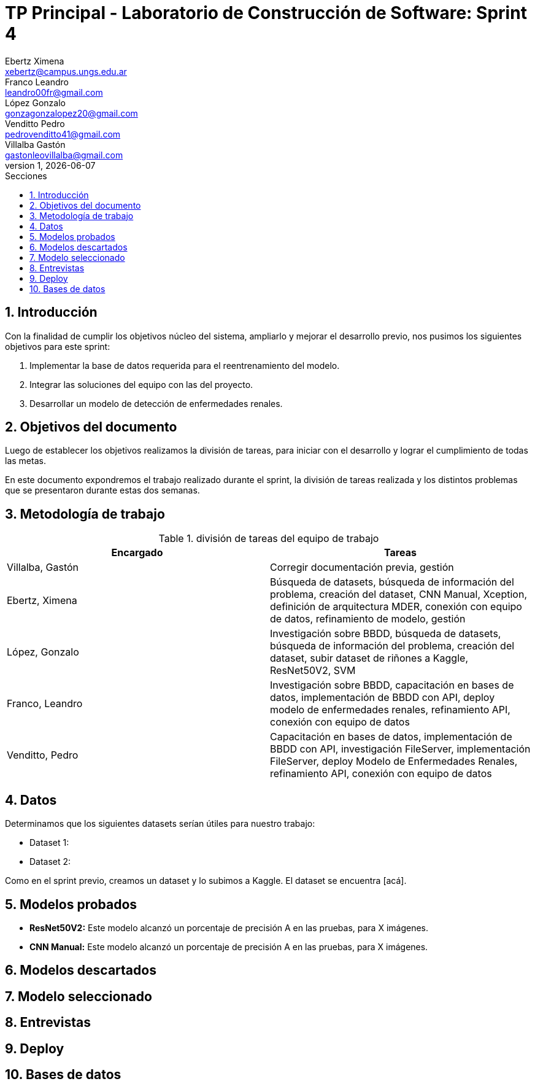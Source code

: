 = TP Principal - Laboratorio de Construcción de Software: Sprint 4
Ebertz Ximena <xebertz@campus.ungs.edu.ar>; Franco Leandro <leandro00fr@gmail.com>; López Gonzalo <gonzagonzalopez20@gmail.com>; Venditto Pedro <pedrovenditto41@gmail.com>; Villalba Gastón <gastonleovillalba@gmail.com>;
v1, {docdate}
:toc:
:title-page:
:toc-title: Secciones
:numbered:
:source-highlighter: highlight.js
:tabsize: 4
:nofooter:
:pdf-page-margin: [3cm, 3cm, 3cm, 3cm]

== Introducción

Con la finalidad de cumplir los objetivos núcleo del sistema, ampliarlo y mejorar el desarrollo previo, nos pusimos los siguientes objetivos para este sprint:

1. Implementar la base de datos requerida para el reentrenamiento del modelo.
2. Integrar las soluciones del equipo con las del proyecto.
3. Desarrollar un modelo de detección de enfermedades renales.

== Objetivos del documento

Luego de establecer los objetivos realizamos la división de tareas, para iniciar con el desarrollo y lograr el cumplimiento de todas las metas.

En este documento expondremos el trabajo realizado durante el sprint, la división de tareas realizada y los distintos problemas que se presentaron durante estas dos semanas.

== Metodología de trabajo

.división de tareas del equipo de trabajo
[cols="2*", options="header"]
|===
|Encargado         |Tareas
|Villalba, Gastón  |Corregir documentación previa, gestión
|Ebertz, Ximena    |Búsqueda de datasets, búsqueda de información del problema, creación del dataset, CNN Manual, Xception, definición de arquitectura MDER, conexión con equipo de datos, refinamiento de modelo, gestión
|López, Gonzalo    |Investigación sobre BBDD, búsqueda de datasets, búsqueda de información del problema, creación del dataset, subir dataset de riñones a Kaggle, ResNet50V2, SVM
|Franco, Leandro   |Investigación sobre BBDD, capacitación en bases de datos, implementación de BBDD con API, deploy modelo de enfermedades renales, refinamiento API, conexión con equipo de datos
|Venditto, Pedro   |Capacitación en bases de datos, implementación de BBDD con API, investigación FileServer, implementación FileServer, deploy Modelo de Enfermedades Renales, refinamiento API, conexión con equipo de datos
|===

== Datos

Determinamos que los siguientes datasets serían útiles para nuestro trabajo:

* Dataset 1: 
* Dataset 2: 

Como en el sprint previo, creamos un dataset y lo subimos a Kaggle. El dataset se encuentra [acá].

== Modelos probados

* *ResNet50V2:* Este modelo alcanzó un porcentaje de precisión A en las pruebas, para X imágenes.

* *CNN Manual:* Este modelo alcanzó un porcentaje de precisión A en las pruebas, para X imágenes.

== Modelos descartados

== Modelo seleccionado

== Entrevistas

== Deploy

== Bases de datos